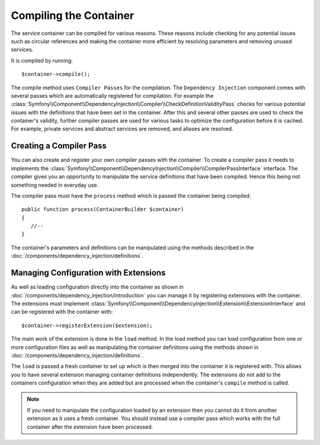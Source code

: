 Compiling the Container
=======================

The service container can be compiled for various reasons. These reasons
include checking for any potential issues such as circular references and
making the container more efficient by resolving parameters and removing 
unused services.

It is compiled by running::

    $container->compile();

The compile method uses ``Compiler Passes`` for the compilation. The ``Dependency Injection``
component comes with several passes which are automatically registered for
compilation. For example the :class:`Symfony\\Component\\DependencyInjection\\Compiler\\CheckDefinitionValidityPass`
checks for various potential issues with the definitions that have been set
in the container. After this and several other passes are used to check
the container's validity, further compiler passes are used for various tasks to optimize
the configuration before it is cached. For example, private services and 
abstract services are removed, and aliases are resolved.

Creating a Compiler Pass
------------------------

You can also create and register your own compiler passes with the container.
To create a compiler pass it needs to implements the :class:`Symfony\\Component\\DependencyInjection\\Compiler\\CompilerPassInterface`
interface. The compiler gives you an opportunity to manipulate the service
definitions that have been compiled. Hence this being not something needed
in everyday use.

The compiler pass must have the ``process`` method which is passed the container being compiled::

    public function process(ContainerBuilder $container)
    {
       //--
    }

The container's parameters and definitions can be manipulated using the
methods described in the :doc:`/components/dependency_injection/definitions`.

Managing Configuration with Extensions
--------------------------------------

As well as loading configuration directly into the container as shown in 
:doc:`/components/dependency_injection/introduction` you can manage it by registering
extensions with the container. The extensions must implement  :class:`Symfony\\Component\\DependencyInjection\\Extension\\ExtensionInterface`
and can be registered with the container with::

    $container->registerExtension($extension);

The main work of the extension is done in the ``load`` method. In the load method 
you can load configuration from one or more configuration files as well as
manipulating the container definitions using the methods shown in :doc:`/components/dependency_injection/definitions`. 

The ``load`` is passed a fresh container to set up which is then merged into
the container it is registered with. This allows you to have several extension
managing container definitions independently. The extensions do not add
to the containers configuration when they are added but are processed when
the container's ``compile`` method is called.

.. note::
 
    If you need to manipulate the configuration loaded by an extension then
    you cannot do it from another extension as it uses a fresh container.
    You should instead use a compiler pass which works with the full container
    after the extension have been processed. 

